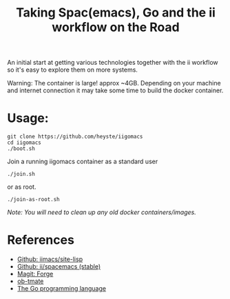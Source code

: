 #+TITLE: Taking Spac(emacs), Go and the ii workflow on the Road

An initial start at getting various technologies together with the ii workflow so it's easy to explore them on more systems.

Warning: The container is large! approx ~4GB. Depending on your machine and internet connection it may take some time to build the docker container.

* Usage:

#+BEGIN_SRC shell
  git clone https://github.com/heyste/iigomacs
  cd iigomacs
  ./boot.sh
#+END_SRC

Join a running iigomacs container as a standard user

#+BEGIN_SRC shell
  ./join.sh
#+END_SRC

or as root.

#+BEGIN_SRC shell
  ./join-as-root.sh
#+END_SRC

/Note: You will need to clean up any old docker containers/images./

* References

- [[https://github.com/iimacs/site-lisp][Github: iimacs/site-lisp]]
- [[https://github.com/ii/spacemacs/tree/stable][Github: ii/spacemacs (stable)]]
- [[https://magit.vc/manual/forge/][Magit: Forge]]
- [[https://gitlab.ii.coop/ii/tooling/ob-tmate][ob-tmate]]
- [[https://golang.org/][The Go programming language]]
